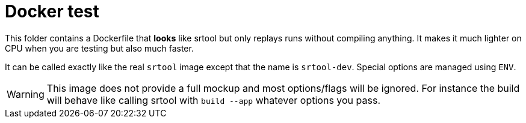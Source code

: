 = Docker test

This folder contains a Dockerfile that **looks** like srtool but only replays runs without compiling anything.
It makes it much lighter on CPU when you are testing but also much faster.

It can be called exactly like the real `srtool` image except that the name is `srtool-dev`. Special options are managed using `ENV`.

WARNING: This image does not provide a full mockup and most options/flags will be ignored. For instance the build will behave like calling srtool with `build --app` whatever options you pass.
